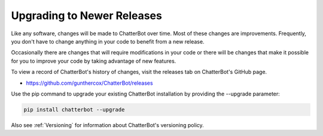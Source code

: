 ===========================
Upgrading to Newer Releases
===========================

Like any software, changes will be made to ChatterBot over time.
Most of these changes are improvements. Frequently, you don't have
to change anything in your code to benefit from a new release.

Occasionally there are changes that will require modifications in
your code or there will be changes that make it possible for you
to improve your code by taking advantage of new features.

To view a record of ChatterBot's history of changes, visit the
releases tab on ChatterBot's GitHub page.

- https://github.com/gunthercox/ChatterBot/releases

Use the pip command to upgrade your existing ChatterBot
installation by providing the --upgrade parameter:

.. code-block:: bash

   pip install chatterbot --upgrade

Also see :ref:`Versioning` for information about ChatterBot's versioning policy.
